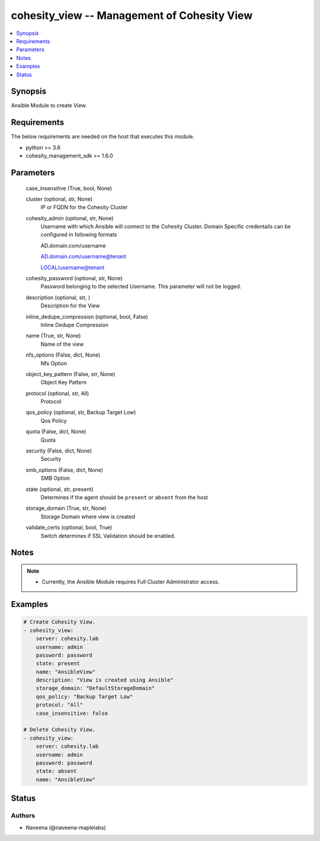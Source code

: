 .. _cohesity_view_module:


cohesity_view -- Management of Cohesity View
============================================

.. contents::
   :local:
   :depth: 1


Synopsis
--------

Ansible Module to create View.



Requirements
------------
The below requirements are needed on the host that executes this module.

- python \>= 3.6
- cohesity\_management\_sdk \>= 1.6.0



Parameters
----------

  case_insensitive (True, bool, None)
    


  cluster (optional, str, None)
    IP or FQDN for the Cohesity Cluster


  cohesity_admin (optional, str, None)
    Username with which Ansible will connect to the Cohesity Cluster. Domain Specific credentails can be configured in following formats

    AD.domain.com/username

    AD.domain.com/username@tenant

    LOCAL/username@tenant


  cohesity_password (optional, str, None)
    Password belonging to the selected Username.  This parameter will not be logged.


  description (optional, str, )
    Description for the View


  inline_dedupe_compression (optional, bool, False)
    Inline Dedupe Compression


  name (True, str, None)
    Name of the view


  nfs_options (False, dict, None)
    Nfs Option


  object_key_pattern (False, str, None)
    Object Key Pattern


  protocol (optional, str, All)
    Protocol


  qos_policy (optional, str, Backup Target Low)
    Qos Policy


  quota (False, dict, None)
    Quota


  security (False, dict, None)
    Security


  smb_options (False, dict, None)
    SMB Option


  state (optional, str, present)
    Determines if the agent should be \ :literal:`present`\  or \ :literal:`absent`\  from the host


  storage_domain (True, str, None)
    Storage Domain where view is created


  validate_certs (optional, bool, True)
    Switch determines if SSL Validation should be enabled.





Notes
-----

.. note::
   - Currently, the Ansible Module requires Full Cluster Administrator access.




Examples
--------

.. code-block:: yaml+jinja

    
    # Create Cohesity View.
    - cohesity_view:
        server: cohesity.lab
        username: admin
        password: password
        state: present
        name: "AnsibleView"
        description: "View is created using Ansible"
        storage_domain: "DefaultStorageDomain"
        qos_policy: "Backup Target Low"
        protocol: "All"
        case_insensitive: false

    # Delete Cohesity View.
    - cohesity_view:
        server: cohesity.lab
        username: admin
        password: password
        state: absent
        name: "AnsibleView"





Status
------





Authors
~~~~~~~

- Naveena (@naveena-maplelabs)

